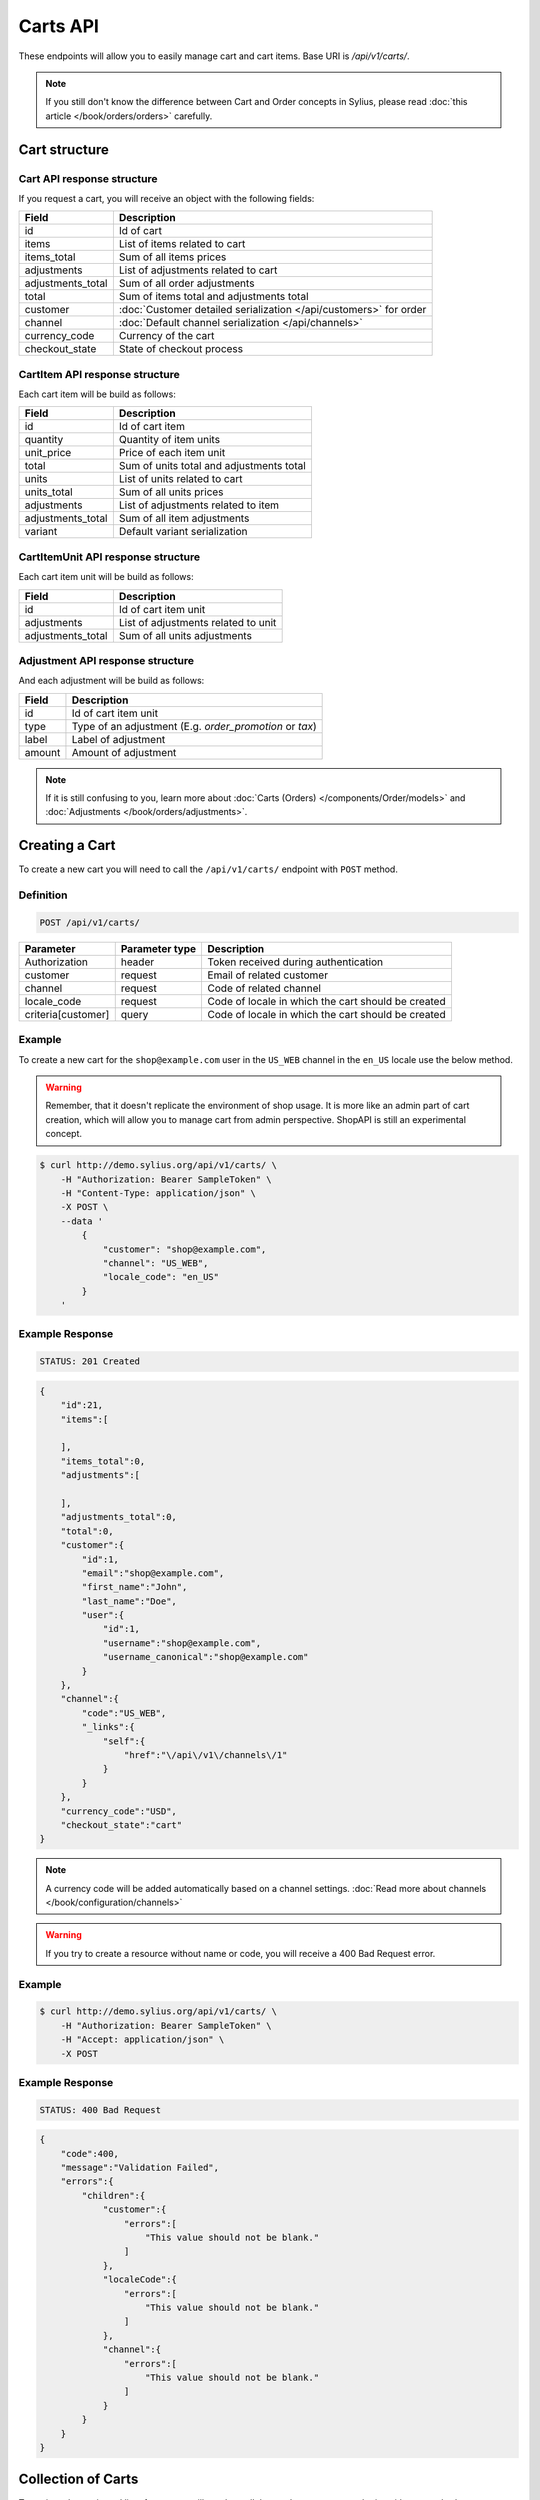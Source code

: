 Carts API
=========

These endpoints will allow you to easily manage cart and cart items. Base URI is `/api/v1/carts/`.

.. note::

    If you still don't know the difference between Cart and Order concepts in Sylius, please read :doc:`this article </book/orders/orders>` carefully.

Cart structure
--------------

Cart API response structure
^^^^^^^^^^^^^^^^^^^^^^^^^^^

If you request a cart, you will receive an object with the following fields:

+-------------------+-------------------------------------------------------------------+
| Field             | Description                                                       |
+===================+===================================================================+
| id                | Id of cart                                                        |
+-------------------+-------------------------------------------------------------------+
| items             | List of items related to cart                                     |
+-------------------+-------------------------------------------------------------------+
| items_total       | Sum of all items prices                                           |
+-------------------+-------------------------------------------------------------------+
| adjustments       | List of adjustments related to cart                               |
+-------------------+-------------------------------------------------------------------+
| adjustments_total | Sum of all order adjustments                                      |
+-------------------+-------------------------------------------------------------------+
| total             | Sum of items total and adjustments total                          |
+-------------------+-------------------------------------------------------------------+
| customer          | :doc:`Customer detailed serialization </api/customers>` for order |
+-------------------+-------------------------------------------------------------------+
| channel           | :doc:`Default channel serialization </api/channels>`              |
+-------------------+-------------------------------------------------------------------+
| currency_code     | Currency of the cart                                              |
+-------------------+-------------------------------------------------------------------+
| checkout_state    | State of checkout process                                         |
+-------------------+-------------------------------------------------------------------+

CartItem API response structure
^^^^^^^^^^^^^^^^^^^^^^^^^^^^^^^

Each cart item will be build as follows:

+-------------------+------------------------------------------+
| Field             | Description                              |
+===================+==========================================+
| id                | Id of cart item                          |
+-------------------+------------------------------------------+
| quantity          | Quantity of item units                   |
+-------------------+------------------------------------------+
| unit_price        | Price of each item unit                  |
+-------------------+------------------------------------------+
| total             | Sum of units total and adjustments total |
+-------------------+------------------------------------------+
| units             | List of units related to cart            |
+-------------------+------------------------------------------+
| units_total       | Sum of all units prices                  |
+-------------------+------------------------------------------+
| adjustments       | List of adjustments related to item      |
+-------------------+------------------------------------------+
| adjustments_total | Sum of all item adjustments              |
+-------------------+------------------------------------------+
| variant           | Default variant serialization            |
+-------------------+------------------------------------------+

CartItemUnit API response structure
^^^^^^^^^^^^^^^^^^^^^^^^^^^^^^^^^^^

Each cart item unit will be build as follows:

+-------------------+-------------------------------------+
| Field             | Description                         |
+===================+=====================================+
| id                | Id of cart item unit                |
+-------------------+-------------------------------------+
| adjustments       | List of adjustments related to unit |
+-------------------+-------------------------------------+
| adjustments_total | Sum of all units adjustments        |
+-------------------+-------------------------------------+

Adjustment API response structure
^^^^^^^^^^^^^^^^^^^^^^^^^^^^^^^^^

And each adjustment will be build as follows:

+--------+---------------------------------------------------------+
| Field  | Description                                             |
+========+=========================================================+
| id     | Id of cart item unit                                    |
+--------+---------------------------------------------------------+
| type   | Type of an adjustment (E.g. *order_promotion* or *tax*) |
+--------+---------------------------------------------------------+
| label  | Label of adjustment                                     |
+--------+---------------------------------------------------------+
| amount | Amount of adjustment                                    |
+--------+---------------------------------------------------------+

.. note::

    If it is still confusing to you, learn more about :doc:`Carts (Orders) </components/Order/models>` and :doc:`Adjustments </book/orders/adjustments>`.

Creating a Cart
---------------

To create a new cart you will need to call the ``/api/v1/carts/`` endpoint with ``POST`` method.

Definition
^^^^^^^^^^

.. code-block:: text

    POST /api/v1/carts/

+--------------------+----------------+----------------------------------------------------+
| Parameter          | Parameter type | Description                                        |
+====================+================+====================================================+
| Authorization      | header         | Token received during authentication               |
+--------------------+----------------+----------------------------------------------------+
| customer           | request        | Email of related customer                          |
+--------------------+----------------+----------------------------------------------------+
| channel            | request        | Code of related channel                            |
+--------------------+----------------+----------------------------------------------------+
| locale_code        | request        | Code of locale in which the cart should be created |
+--------------------+----------------+----------------------------------------------------+
| criteria[customer] | query          | Code of locale in which the cart should be created |
+--------------------+----------------+----------------------------------------------------+

Example
^^^^^^^

To create a new cart for the ``shop@example.com`` user in the ``US_WEB`` channel in the ``en_US`` locale use the below method.

.. warning::

    Remember, that it doesn't replicate the environment of shop usage. It is more like an admin part of cart creation, which will allow you to manage
    cart from admin perspective. ShopAPI is still an experimental concept.

.. code-block:: bash

    $ curl http://demo.sylius.org/api/v1/carts/ \
        -H "Authorization: Bearer SampleToken" \
        -H "Content-Type: application/json" \
        -X POST \
        --data '
            {
                "customer": "shop@example.com",
                "channel": "US_WEB",
                "locale_code": "en_US"
            }
        '

Example Response
^^^^^^^^^^^^^^^^

.. code-block:: text

    STATUS: 201 Created

.. code-block:: json

    {
        "id":21,
        "items":[

        ],
        "items_total":0,
        "adjustments":[

        ],
        "adjustments_total":0,
        "total":0,
        "customer":{
            "id":1,
            "email":"shop@example.com",
            "first_name":"John",
            "last_name":"Doe",
            "user":{
                "id":1,
                "username":"shop@example.com",
                "username_canonical":"shop@example.com"
            }
        },
        "channel":{
            "code":"US_WEB",
            "_links":{
                "self":{
                    "href":"\/api\/v1\/channels\/1"
                }
            }
        },
        "currency_code":"USD",
        "checkout_state":"cart"
    }

.. note::

    A currency code will be added automatically based on a channel settings. :doc:`Read more about channels </book/configuration/channels>`

.. warning::

    If you try to create a resource without name or code, you will receive a 400 Bad Request error.

Example
^^^^^^^

.. code-block:: bash

    $ curl http://demo.sylius.org/api/v1/carts/ \
        -H "Authorization: Bearer SampleToken" \
        -H "Accept: application/json" \
        -X POST

Example Response
^^^^^^^^^^^^^^^^

.. code-block:: text

    STATUS: 400 Bad Request

.. code-block:: json

    {
        "code":400,
        "message":"Validation Failed",
        "errors":{
            "children":{
                "customer":{
                    "errors":[
                        "This value should not be blank."
                    ]
                },
                "localeCode":{
                    "errors":[
                        "This value should not be blank."
                    ]
                },
                "channel":{
                    "errors":[
                        "This value should not be blank."
                    ]
                }
            }
        }
    }

Collection of Carts
-------------------

To retrieve the paginated list of carts you will need to call the ``/api/v1/carts/`` endpoint with ``GET`` method.

Definition
^^^^^^^^^^

.. code-block:: text

    GET /api/v1/carts/

+---------------+----------------+------------------------------------------------------------------+
| Parameter     | Parameter type | Description                                                      |
+===============+================+==================================================================+
| Authorization | header         | Token received during authentication                             |
+---------------+----------------+------------------------------------------------------------------+
| page          | query          | *(optional)* Number of the page, by default = 1                  |
+---------------+----------------+------------------------------------------------------------------+
| limit         | query          | *(optional)* Number of carts displayed per page, by default = 10 |
+---------------+----------------+------------------------------------------------------------------+

Example
^^^^^^^

To see the first page of all carts use the method below.

.. code-block:: bash

    $ curl http://demo.sylius.org/api/v1/carts/ \
        -H "Authorization: Bearer SampleToken" \
        -H "Accept: application/json"

Example Response
^^^^^^^^^^^^^^^^

.. code-block:: text

    STATUS: 200 OK

.. code-block:: json

    {
        "page":1,
        "limit":10,
        "pages":1,
        "total":1,
        "_links":{
            "self":{
                "href":"\/api\/v1\/carts\/?page=1&limit=10"
            },
            "first":{
                "href":"\/api\/v1\/carts\/?page=1&limit=10"
            },
            "last":{
                "href":"\/api\/v1\/carts\/?page=1&limit=10"
            }
        },
        "_embedded":{
            "items":[
                {
                    "id":21,
                    "items":[

                    ],
                    "items_total":0,
                    "adjustments":[

                    ],
                    "adjustments_total":0,
                    "total":0,
                    "customer":{
                        "id":1,
                        "email":"shop@example.com",
                        "first_name":"John",
                        "last_name":"Doe",
                        "user":{
                            "id":1,
                            "username":"shop@example.com",
                            "enabled":true
                        }
                    },
                    "channel":{
                        "code":"US_WEB",
                        "_links":{
                            "self":{
                                "href":"\/api\/v1\/channels\/1"
                            }
                        }
                    },
                    "currency_code":"USD",
                    "checkout_state":"cart"
                }
            ]
        }
    }

Getting a Single Cart
---------------------

To retrieve the details of the cart you will need to call the ``/api/v1/carts/{id}`` endpoint with ``GET`` method.

Definition
^^^^^^^^^^

.. code-block:: text

    GET /api/v1/carts/{id}

+---------------+----------------+--------------------------------------+
| Parameter     | Parameter type | Description                          |
+===============+================+======================================+
| Authorization | header         | Token received during authentication |
+---------------+----------------+--------------------------------------+
| id            | url attribute  | Id of requested resource             |
+---------------+----------------+--------------------------------------+

Example
^^^^^^^

To see the details of the cart with id 21 use the method below.

.. code-block:: bash

    $ curl http://demo.sylius.org/api/v1/carts/21 \
        -H "Authorization: Bearer SampleToken" \
        -H "Accept: application/json"

.. note::

    The value *21* was taken from create response. Your value can be different. Check list of all carts if you are not sure which id should be used.

Example Response
^^^^^^^^^^^^^^^^

.. code-block:: text

    STATUS: 200 OK

.. code-block:: json

    {
        "id":21,
        "items":[

        ],
        "items_total":0,
        "adjustments":[

        ],
        "adjustments_total":0,
        "total":0,
        "customer":{
            "id":1,
            "email":"shop@example.com",
            "first_name":"John",
            "last_name":"Doe",
            "user":{
                "id":1,
                "username":"shop@example.com",
                "username_canonical":"shop@example.com"
            }
        },
        "channel":{
            "code":"US_WEB",
            "_links":{
                "self":{
                    "href":"\/api\/v1\/channels\/1"
                }
            }
        },
        "currency_code":"USD",
        "checkout_state":"cart"
    }

Deleting a Cart
---------------

To delete a cart you will need to call the ``/api/v1/carts/{id}`` endpoint with ``DELETE`` method.

Definition
^^^^^^^^^^

.. code-block:: text

    DELETE /api/v1/carts/{id}

+---------------+----------------+-------------------------------------------+
| Parameter     | Parameter type | Description                               |
+===============+================+===========================================+
| Authorization | header         | Token received during authentication      |
+---------------+----------------+-------------------------------------------+
| id            | url attribute  | Id of requested resource                  |
+---------------+----------------+-------------------------------------------+

Example
^^^^^^^

To delete the cart with id 21 use the method below.

.. code-block:: bash

    $ curl http://demo.sylius.org/api/v1/carts/21 \
        -H "Authorization: Bearer SampleToken" \
        -H "Accept: application/json" \
        -X DELETE

.. note::

    Remember the *21* value from the previous example. Here we are deleting a previously fetch cart, so it is the same id.

Example Response
^^^^^^^^^^^^^^^^

.. code-block:: text

    STATUS: 204 No Content

Creating a Cart Item
--------------------

To add a new cart item to the existing cart you will need to call the ``/api/v1/carts/{cartId}/items/`` endpoint with ``POST`` method.

Definition
^^^^^^^^^^

.. code-block:: text

    POST /api/v1/carts/{cartId}/items/

+---------------+----------------+---------------------------------------------------------------------+
| Parameter     | Parameter type | Description                                                         |
+===============+================+=====================================================================+
| Authorization | header         | Token received during authentication                                |
+---------------+----------------+---------------------------------------------------------------------+
| cartId        | url attribute  | Id of requested cart                                                |
+---------------+----------------+---------------------------------------------------------------------+
| variant       | request        | Code of item you want to add to cart                                |
+---------------+----------------+---------------------------------------------------------------------+
| quantity      | request        | Amount of variants you want to add to cart (cannot be lower than 1) |
+---------------+----------------+---------------------------------------------------------------------+

Example
^^^^^^^

To add a new item with one variant with code MEDIUM_MUG_CUP the cart with id 21(assume, that we didn't remove it in a previous example) use the method below.

.. code-block:: bash

    $ curl http://demo.sylius.org/api/v1/carts/21/items/ \
        -H "Authorization: Bearer SampleToken" \
        -H "Content-Type: application/json" \
        -X POST \
        --data '
            {
                "variant": "MEDIUM_MUG_CUP",
                "quantity": 1
            }
        '

Example Response
^^^^^^^^^^^^^^^^

.. code-block:: text

    STATUS: 201 Created

.. code-block:: json

    {
        "id":58,
        "order":{
            "id":21,
            "items":[

            ],
            "items_total":175,
            "adjustments":[
                {

                }
            ],
            "adjustments_total":7515,
            "total":7690,
            "customer":{
                "id":1,
                "email":"shop@example.com",
                "first_name":"John",
                "last_name":"Doe",
                "user":{
                    "id":1,
                    "username":"shop@example.com",
                    "username_canonical":"shop@example.com"
                },
                "_links":{
                    "self":{
                        "href":"\/api\/v1\/customers\/1"
                    }
                }
            },
            "channel":{
                "code":"US_WEB",
                "_links":{
                    "self":{
                        "href":"\/api\/v1\/channels\/2"
                    }
                }
            },
            "currency_code":"USD",
            "checkout_state":"cart"
        },
        "quantity":1,
        "unit_price":175,
        "total":175,
        "units":[
            {
                "id":194,
                "adjustments":[

                ],
                "adjustments_total":0
            }
        ],
        "units_total":175,
        "adjustments":[

        ],
        "adjustments_total":0,
        "variant":{

        },
        "_links":{
            "product":{
                "href":"\/api\/v1\/products\/21"
            },
            "variant":{
                "href":"\/api\/v1\/products\/21\/variants\/61"
            }
        }
    }

.. tip::

    In Sylius the prices are stored as an integers. So in order to present a proper amount to the end user, you should divide price by 100 by default

Updating a Cart Item
--------------------

To change the quantity of cart item you will need to call the ``/api/v1/carts/{cartId}/items/{cartItemId}`` endpoint with ``PUT`` method.

Definition
^^^^^^^^^^

.. code-block:: text

    PUT /api/v1/carts/{cartId}/items/{id}

+---------------+----------------+---------------------------------------------------------------------+
| Parameter     | Parameter type | Description                                                         |
+===============+================+=====================================================================+
| Authorization | header         | Token received during authentication                                |
+---------------+----------------+---------------------------------------------------------------------+
| cartId        | url attribute  | Id of requested cart                                                |
+---------------+----------------+---------------------------------------------------------------------+
| cartItemId    | url attribute  | Id of requested cart item                                           |
+---------------+----------------+---------------------------------------------------------------------+
| quantity      | request        | Amount of variants you want to add to cart (cannot be lower than 1) |
+---------------+----------------+---------------------------------------------------------------------+

Example
^^^^^^^

.. code-block:: bash

To change a quantity to 3 of the cart item with id 58 of cart 21 use the method below.

    $ curl http://demo.sylius.org/api/v1/carts/21/items/58 \
        -H "Authorization: Bearer SampleToken" \
        -H "Content-Type: application/json" \
        -X PUT \
        --data '{"quantity": 3}'

.. note::

    If you are not sure where did the value 58 came from, check the previous response, and look for cart item id

.. tip::

    This action can be send with *PATCH* method as well

Example Response
^^^^^^^^^^^^^^^^

.. code-block:: text

    STATUS: 204 No Content

Now we can check what does the cart look like after changing quality

.. code-block:: bash

    $ curl http://demo.sylius.org/api/v1/carts/21 \
        -H "Authorization: Bearer SampleToken" \
        -H "Accept: application/json"

Example Response
^^^^^^^^^^^^^^^^

.. code-block:: text

    STATUS: 200 OK

.. code-block:: json

    {
        "id":21,
        "items":[
            {
                "id":58,
                "quantity":3,
                "unit_price":175,
                "total":73,
                "units":[
                    {
                        "id":194,
                        "adjustments":[
                            {
                                "id":215,
                                "type":"order_promotion",
                                "label":"Christmas",
                                "amount":-151
                            }
                        ],
                        "adjustments_total":-151
                    },
                    {
                        "id":195,
                        "adjustments":[
                            {
                                "id":216,
                                "type":"order_promotion",
                                "label":"Christmas",
                                "amount":-151
                            }
                        ],
                        "adjustments_total":-151
                    },
                    {
                        "id":196,
                        "adjustments":[
                            {
                                "id":217,
                                "type":"order_promotion",
                                "label":"Christmas",
                                "amount":-150
                            }
                        ],
                        "adjustments_total":-150
                    }
                ],
                "units_total":73,
                "adjustments":[

                ],
                "adjustments_total":0,
                "variant":{

                },
                "_links":{
                    "product":{
                        "href":"\/api\/v1\/products\/21"
                    },
                    "variant":{
                        "href":"\/api\/v1\/products\/21\/variants\/61"
                    }
                }
            }
        ],
        "items_total":73,
        "adjustments":[
            {
                "id":218,
                "type":"shipping",
                "label":"UPS",
                "amount":7515
            }
        ],
        "adjustments_total":7515,
        "total":7588,
        "customer":{
            "id":1,
            "email":"shop@example.com",
            "first_name":"John",
            "last_name":"Doe",
            "user":{
                "id":1,
                "username":"shop@example.com",
                "username_canonical":"shop@example.com"
            },
            "_links":{
                "self":{
                    "href":"\/api\/v1\/customers\/1"
                }
            }
        },
        "channel":{
            "code":"US_WEB",
            "_links":{
                "self":{
                    "href":"\/api\/v1\/channels\/2"
                }
            }
        },
        "currency_code":"USD",
        "checkout_state":"cart"
    }

.. tip::

    In this response you can see that promotion and shipping have been taken into account to calculate the appropriate price

Deleting a Cart Item
--------------------

To delete the cart item you will need to call the ``/api/v1/carts/{cartId}/items/{cartItemId}`` endpoint with ``DELETE`` method.

Definition
^^^^^^^^^^

.. code-block:: text

To delete the cart item with id 58 of cart 21 use the method below.

    DELETE /api/v1/carts/{cartId}/items/{id}

+---------------+----------------+--------------------------------------+
| Parameter     | Parameter type | Description                          |
+===============+================+======================================+
| Authorization | header         | Token received during authentication |
+---------------+----------------+--------------------------------------+
| cartId        | url attribute  | Id of requested cart                 |
+---------------+----------------+--------------------------------------+
| cartItemId    | url attribute  | Id of requested cart item            |
+---------------+----------------+--------------------------------------+

Example
^^^^^^^

.. code-block:: bash

    $ curl http://demo.sylius.org/api/v1/carts/21/items/58 \
        -H "Authorization: Bearer SampleToken" \
        -H "Accept: application/json" \
        -X DELETE

Example Response
^^^^^^^^^^^^^^^^

.. code-block:: text

    STATUS: 204 No Content
